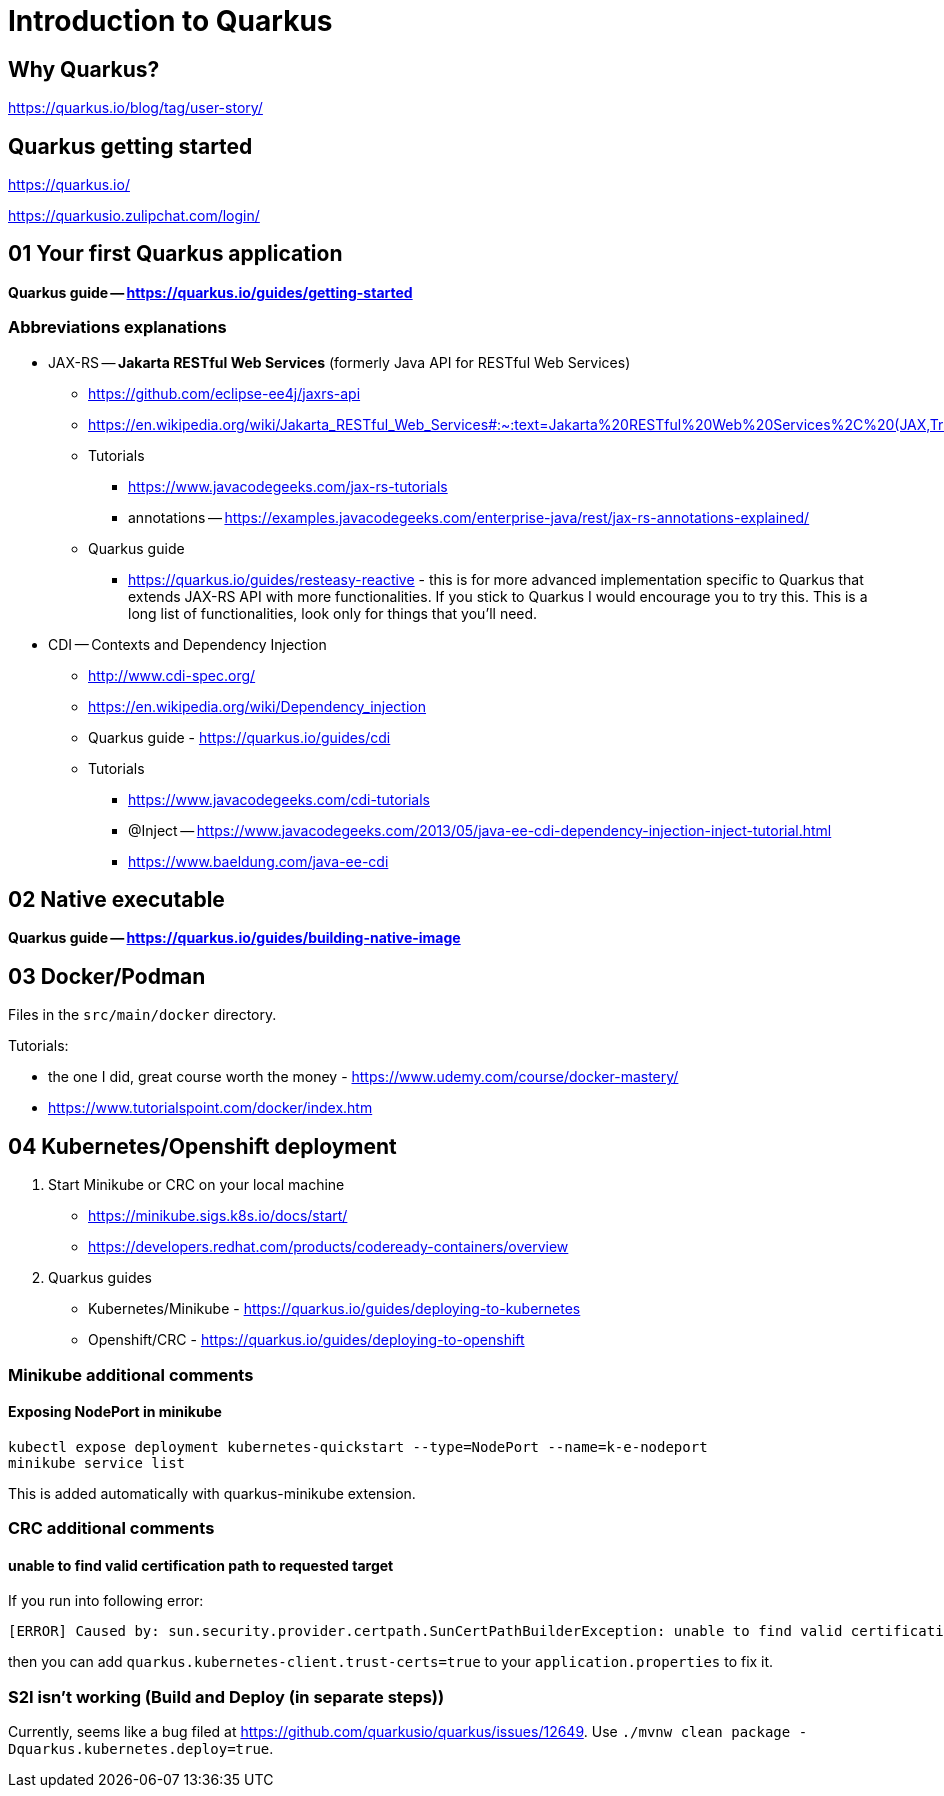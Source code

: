 = Introduction to Quarkus

== Why Quarkus?

https://quarkus.io/blog/tag/user-story/

== Quarkus getting started

https://quarkus.io/

https://quarkusio.zulipchat.com/login/

== 01 Your first Quarkus application

*Quarkus guide -- https://quarkus.io/guides/getting-started*

=== Abbreviations explanations

* JAX-RS -- *Jakarta RESTful Web Services* (formerly Java API for RESTful Web Services)
** https://github.com/eclipse-ee4j/jaxrs-api
** https://en.wikipedia.org/wiki/Jakarta_RESTful_Web_Services#:~:text=Jakarta%20RESTful%20Web%20Services%2C%20(JAX,Transfer%20(REST)%20architectural%20pattern.&text=From%20version%201.1%20on%2C%20JAX,part%20of%20Java%20EE%206.
** Tutorials
*** https://www.javacodegeeks.com/jax-rs-tutorials
*** annotations -- https://examples.javacodegeeks.com/enterprise-java/rest/jax-rs-annotations-explained/
** Quarkus guide
*** https://quarkus.io/guides/resteasy-reactive - this is for more advanced implementation specific to Quarkus that extends JAX-RS API with more functionalities. If you stick to Quarkus I would encourage you to try this. This is a long list of functionalities, look only for things that you'll need.

* CDI -- Contexts and Dependency Injection
** http://www.cdi-spec.org/
** https://en.wikipedia.org/wiki/Dependency_injection
** Quarkus guide - https://quarkus.io/guides/cdi
** Tutorials
*** https://www.javacodegeeks.com/cdi-tutorials
*** @Inject -- https://www.javacodegeeks.com/2013/05/java-ee-cdi-dependency-injection-inject-tutorial.html
*** https://www.baeldung.com/java-ee-cdi

== 02 Native executable

*Quarkus guide -- https://quarkus.io/guides/building-native-image*

== 03 Docker/Podman

Files in the `src/main/docker` directory.

Tutorials:

* the one I did, great course worth the money - https://www.udemy.com/course/docker-mastery/
* https://www.tutorialspoint.com/docker/index.htm

== 04 Kubernetes/Openshift deployment

1. Start Minikube or CRC on your local machine
** https://minikube.sigs.k8s.io/docs/start/
** https://developers.redhat.com/products/codeready-containers/overview

2. Quarkus guides
** Kubernetes/Minikube - https://quarkus.io/guides/deploying-to-kubernetes
** Openshift/CRC - https://quarkus.io/guides/deploying-to-openshift

=== Minikube additional comments

==== Exposing NodePort in minikube

[source,bash]
----
kubectl expose deployment kubernetes-quickstart --type=NodePort --name=k-e-nodeport
minikube service list
----

This is added automatically with quarkus-minikube extension.

=== CRC additional comments

==== unable to find valid certification path to requested target

If you run into following error:

[source,bash]
----
[ERROR] Caused by: sun.security.provider.certpath.SunCertPathBuilderException: unable to find valid certification path to requested target
----

then you can add `quarkus.kubernetes-client.trust-certs=true` to your `application.properties` to fix it.

=== S2I isn't working (Build and Deploy (in separate steps))

Currently, seems like a bug filed at https://github.com/quarkusio/quarkus/issues/12649. Use
`./mvnw clean package -Dquarkus.kubernetes.deploy=true`.
